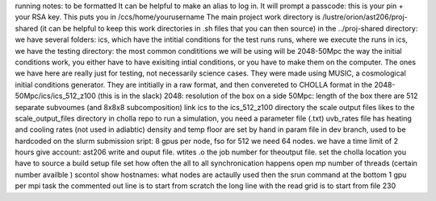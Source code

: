running notes: to be formatted
It can be helpful to make an alias to log in.
It will prompt a passcode: this is your pin + your RSA key.
This puts you in /ccs/home/yourusername
The main project work directory is /lustre/orion/ast206/proj-shared
(it can be helpful to keep this work directories in .sh files that you can then source)
in the ../proj-shared directory:
we have several folders:
ics, which have the intitial conditions for the test runs
runs, where we execute the runs
in ics, we have the testing directory: the most common condititions we will be using will be 2048-50Mpc
the way the initial conditions work, you either have to have exisiting intial conditions, or you have to make them on the computer. 
The ones we have here are really just for testing, not necessarily science cases.
They were made using MUSIC, a cosmological initial conditions generator. They are intitially in a raw format, and then
convereted to CHOLLA format
in the 2048-50Mpc/ics/ics_512_z100 (this is in the slack)
2048: resolution of the box on a side
50Mpc: length of the box
there are 512 separate subvoumes (and 8x8x8 subcomposition)
link ics to the ics_512_z100 directory
the scale output files likes to the scale_output_files directory in cholla repo
to run a simulation, you need a parameter file (.txt)
uvb_rates file has heating and cooling rates (not used in adiabtic)
density and temp floor are set by hand in param file in dev branch, used to be hardcoded
on the slurm submission sript:
8 gpus per node, fso for 512 we need 64 nodes. we have a time limit of 2 hours
give account: ast206
write and ouput file. wtites .o the job number for theoutput file.
set the cholla location
you have to source a build setup file
set how often the all to all synchronication happens
open mp number of threads (certain number availble )
scontol show hostnames: what nodes are actaully used
then the srun command at the bottom
1 gpu per mpi task
the commented out line is to start from scratch
the long line with the read grid is to start from file 230
